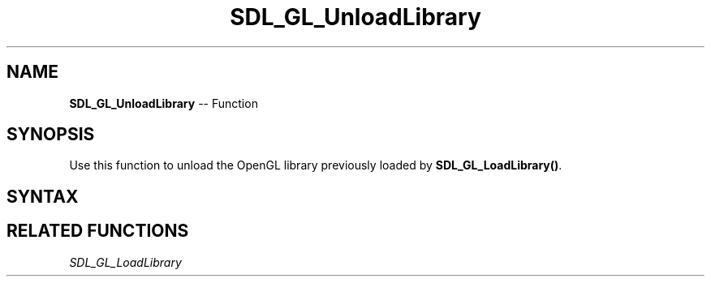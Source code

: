 .TH SDL_GL_UnloadLibrary 3 "2018.10.07" "https://github.com/haxpor/sdl2-manpage" "SDL2"
.SH NAME
\fBSDL_GL_UnloadLibrary\fR -- Function

.SH SYNOPSIS
Use this function to unload the OpenGL library previously loaded by \fBSDL_GL_LoadLibrary()\fR.

.SH SYNTAX
.TS
tab(:) allbox;
a.
T{
.nf
void SDL_GL_UnloadLibrary(void)
.fi
T}
.TE

.SH RELATED FUNCTIONS
\fISDL_GL_LoadLibrary
